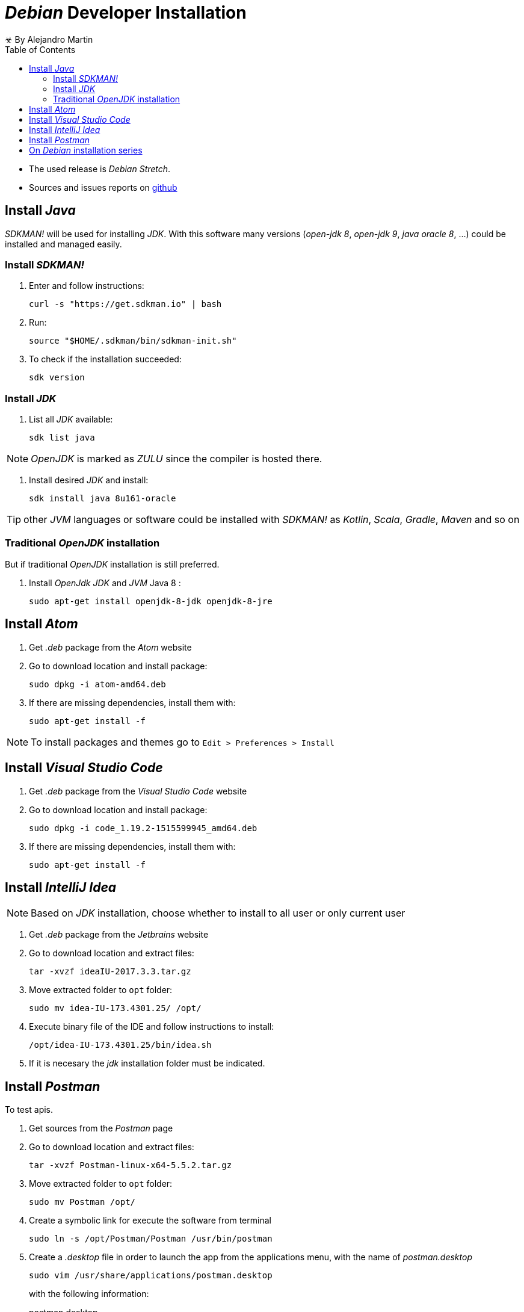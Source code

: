 
= _Debian_ Developer Installation
☣ By Alejandro Martin
:docinfo: shared
:toc: left
:icons: font
:last-update-label!:

* The used release is _Debian Stretch_.
* Sources and issues reports on https://github.com/alejandro-martin/debian-installation[github]

== Install _Java_

_SDKMAN!_ will be used for installing _JDK_. With this software many versions
(_open-jdk 8_, _open-jdk 9_, _java oracle 8_, ...) could be installed and managed easily.

=== Install _SDKMAN!_
 . Enter and follow instructions:

 curl -s "https://get.sdkman.io" | bash

 . Run:

 source "$HOME/.sdkman/bin/sdkman-init.sh"

. To check if the installation succeeded:

 sdk version

=== Install _JDK_

 . List all _JDK_ available:

  sdk list java

NOTE: _OpenJDK_ is marked as _ZULU_ since the compiler is hosted there.

. Install desired _JDK_ and install:

  sdk install java 8u161-oracle

TIP: other _JVM_ languages or software could be installed with _SDKMAN!_ as _Kotlin_,
_Scala_, _Gradle_, _Maven_ and so on

=== Traditional _OpenJDK_ installation

But if traditional _OpenJDK_ installation is still preferred.

 . Install _OpenJdk_ _JDK_ and _JVM_ Java 8 :

 sudo apt-get install openjdk-8-jdk openjdk-8-jre


== Install _Atom_

 . Get _.deb_ package from the _Atom_ website

 . Go to download location and install package:

 sudo dpkg -i atom-amd64.deb

 . If there are missing dependencies, install them with:

  sudo apt-get install -f

NOTE: To install packages and themes go to `Edit > Preferences > Install`

== Install _Visual Studio Code_

. Get _.deb_ package from the _Visual Studio Code_ website

. Go to download location and install package:

 sudo dpkg -i code_1.19.2-1515599945_amd64.deb

. If there are missing dependencies, install them with:

 sudo apt-get install -f

== Install _IntelliJ Idea_

NOTE: Based on _JDK_ installation, choose whether to install to all user or only
current user

 . Get _.deb_ package from the _Jetbrains_ website

 . Go to download location and extract files:

 tar -xvzf ideaIU-2017.3.3.tar.gz

 . Move extracted folder to `opt` folder:

 sudo mv idea-IU-173.4301.25/ /opt/

 . Execute binary file of the IDE and follow instructions to install:

 /opt/idea-IU-173.4301.25/bin/idea.sh

 . If it is necesary the _jdk_ installation folder must be indicated.

== Install _Postman_

To test apis.

 . Get sources from the _Postman_ page

 . Go to download location and extract files:

 tar -xvzf Postman-linux-x64-5.5.2.tar.gz

 . Move extracted folder to `opt` folder:

 sudo mv Postman /opt/

 . Create a symbolic link for execute the software from terminal

 sudo ln -s /opt/Postman/Postman /usr/bin/postman

 . Create a _.desktop_ file in order to launch the app from the applications menu,
 with the name of _postman.desktop_
+
 sudo vim /usr/share/applications/postman.desktop
+
with the following information:
+
.postman.desktop
----
[Desktop Entry]
Encoding=UTF-8
Name=Postman
Exec=postman
Icon=/opt/Postman/resources/app/assets/icon.png
Terminal=false
Type=Application
Categories=Development;
----
+
save and exit.

TIP: Go to _Settings_ > _Themes_ to change user theme.

¡FIN!

== On _Debian_ installation series

* link:./index.html[01 - Debian Minimal Installation]
* link:./index-02.html[02 - Debian Post Installation]
* link:./index-04.html[04 - Debian Gnome Configuration]
